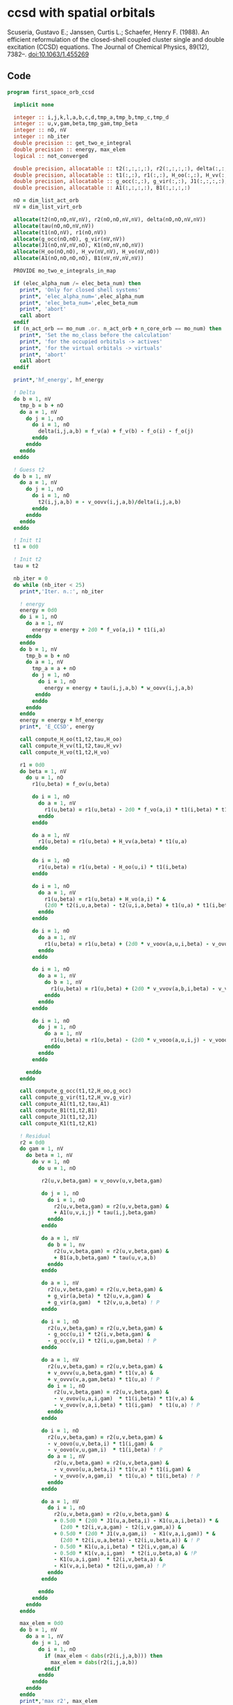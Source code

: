 * ccsd with spatial orbitals

Scuseria, Gustavo E.; Janssen, Curtis L.; Schaefer, Henry
F. (1988). An efficient reformulation of the closed-shell coupled
cluster single and double excitation (CCSD) equations. The Journal of
Chemical Physics, 89(12), 7382–. doi:10.1063/1.455269

** Code

#+BEGIN_SRC f90 :comments org :tangle first_space_orb_ccsd.irp.f
program first_space_orb_ccsd
  
  implicit none

  integer :: i,j,k,l,a,b,c,d,tmp_a,tmp_b,tmp_c,tmp_d
  integer :: u,v,gam,beta,tmp_gam,tmp_beta
  integer :: nO, nV
  integer :: nb_iter
  double precision :: get_two_e_integral
  double precision :: energy, max_elem
  logical :: not_converged

  double precision, allocatable :: t2(:,:,:,:), r2(:,:,:,:), delta(:,:,:,:), tau(:,:,:,:)
  double precision, allocatable :: t1(:,:), r1(:,:), H_oo(:,:), H_vv(:,:), H_vo(:,:)
  double precision, allocatable :: g_occ(:,:), g_vir(:,:), J1(:,:,:,:), K1(:,:,:,:)
  double precision, allocatable :: A1(:,:,:,:), B1(:,:,:,:)
  
  nO = dim_list_act_orb
  nV = dim_list_virt_orb
  
  allocate(t2(nO,nO,nV,nV), r2(nO,nO,nV,nV), delta(nO,nO,nV,nV))
  allocate(tau(nO,nO,nV,nV))
  allocate(t1(nO,nV), r1(nO,nV))
  allocate(g_occ(nO,nO), g_vir(nV,nV))
  allocate(J1(nO,nV,nV,nO), K1(nO,nV,nO,nV))
  allocate(H_oo(nO,nO), H_vv(nV,nV), H_vo(nV,nO))
  allocate(A1(nO,nO,nO,nO), B1(nV,nV,nV,nV))
  
  PROVIDE mo_two_e_integrals_in_map

  if (elec_alpha_num /= elec_beta_num) then
    print*, 'Only for closed shell systems'
    print*, 'elec_alpha_num=',elec_alpha_num
    print*, 'elec_beta_num=',elec_beta_num
    print*, 'abort'
    call abort
  endif
  if (n_act_orb == mo_num .or. n_act_orb + n_core_orb == mo_num) then
    print*, 'Set the mo_class before the calculation'
    print*, 'for the occupied orbitals -> actives'
    print*, 'for the virtual orbitals -> virtuals'
    print*, 'abort'
    call abort
  endif

  print*,'hf_energy', hf_energy

  ! Delta
  do b = 1, nV
    tmp_b = b + nO
    do a = 1, nV
      do j = 1, nO
        do i = 1, nO
          delta(i,j,a,b) = f_v(a) + f_v(b) - f_o(i) - f_o(j)
        enddo
      enddo
    enddo
  enddo

  ! Guess t2
  do b = 1, nV
    do a = 1, nV
      do j = 1, nO
        do i = 1, nO
          t2(i,j,a,b) = - v_oovv(i,j,a,b)/delta(i,j,a,b)
        enddo
      enddo
    enddo
  enddo

  ! Init t1
  t1 = 0d0

  ! Init t2
  tau = t2

  nb_iter = 0
  do while (nb_iter < 25)
    print*,'Iter. n.:', nb_iter
  
    ! energy
    energy = 0d0
    do i = 1, nO
      do a = 1, nV
        energy = energy + 2d0 * f_vo(a,i) * t1(i,a)
      enddo
    enddo
    do b = 1, nV
      tmp_b = b + nO
      do a = 1, nV
        tmp_a = a + nO
        do j = 1, nO
          do i = 1, nO
            energy = energy + tau(i,j,a,b) * w_oovv(i,j,a,b)
         enddo
        enddo
      enddo
    enddo
    energy = energy + hf_energy
    print*, 'E_CCSD', energy

    call compute_H_oo(t1,t2,tau,H_oo)
    call compute_H_vv(t1,t2,tau,H_vv)
    call compute_H_vo(t1,t2,H_vo)

    r1 = 0d0
    do beta = 1, nV
      do u = 1, nO
        r1(u,beta) = f_ov(u,beta)

        do i = 1, nO
          do a = 1, nV
            r1(u,beta) = r1(u,beta) - 2d0 * f_vo(a,i) * t1(i,beta) * t1(u,a)
          enddo
        enddo

        do a = 1, nV
          r1(u,beta) = r1(u,beta) + H_vv(a,beta) * t1(u,a)
        enddo

        do i = 1, nO
          r1(u,beta) = r1(u,beta) - H_oo(u,i) * t1(i,beta)
        enddo

        do i = 1, nO
          do a = 1, nV
            r1(u,beta) = r1(u,beta) + H_vo(a,i) * &
            (2d0 * t2(i,u,a,beta) - t2(u,i,a,beta) + t1(u,a) * t1(i,beta))
          enddo
        enddo

        do i = 1, nO
          do a = 1, nV
            r1(u,beta) = r1(u,beta) + (2d0 * v_voov(a,u,i,beta) - v_ovov(u,a,i,beta)) * t1(i,a)
          enddo
        enddo

        do i = 1, nO
          do a = 1, nV
            do b = 1, nV
              r1(u,beta) = r1(u,beta) + (2d0 * v_vvov(a,b,i,beta) - v_vvov(b,a,i,beta)) * tau(i,u,a,b)  
            enddo
          enddo
        enddo

        do i = 1, nO
          do j = 1, nO
            do a = 1, nV
              r1(u,beta) = r1(u,beta) - (2d0 * v_vooo(a,u,i,j) - v_vooo(a,u,j,i)) * tau(i,j,a,beta) 
            enddo
          enddo
        enddo
        
      enddo
    enddo
    
    call compute_g_occ(t1,t2,H_oo,g_occ)
    call compute_g_vir(t1,t2,H_vv,g_vir)
    call compute_A1(t1,t2,tau,A1)
    call compute_B1(t1,t2,B1)
    call compute_J1(t1,t2,J1)
    call compute_K1(t1,t2,K1)

    ! Residual
    r2 = 0d0
    do gam = 1, nV
      do beta = 1, nV
        do v = 1, nO
          do u = 1, nO

           r2(u,v,beta,gam) = v_oovv(u,v,beta,gam)

           do j = 1, nO
             do i = 1, nO
               r2(u,v,beta,gam) = r2(u,v,beta,gam) &
               + A1(u,v,i,j) * tau(i,j,beta,gam)
             enddo
           enddo

           do a = 1, nV
             do b = 1, nv
               r2(u,v,beta,gam) = r2(u,v,beta,gam) &
               + B1(a,b,beta,gam) * tau(u,v,a,b)
             enddo
           enddo

           do a = 1, nV
             r2(u,v,beta,gam) = r2(u,v,beta,gam) &
             + g_vir(a,beta) * t2(u,v,a,gam) &
             + g_vir(a,gam)  * t2(v,u,a,beta) ! P
           enddo

           do i = 1, nO
             r2(u,v,beta,gam) = r2(u,v,beta,gam) &
             - g_occ(u,i) * t2(i,v,beta,gam) &
             - g_occ(v,i) * t2(i,u,gam,beta) ! P
           enddo

           do a = 1, nV
             r2(u,v,beta,gam) = r2(u,v,beta,gam) &
             + v_ovvv(u,a,beta,gam) * t1(v,a) &
             + v_ovvv(v,a,gam,beta) * t1(u,a) ! P
             do i = 1, nO
               r2(u,v,beta,gam) = r2(u,v,beta,gam) &
               - v_ovov(u,a,i,gam)  * t1(i,beta) * t1(v,a) &
               - v_ovov(v,a,i,beta) * t1(i,gam)  * t1(u,a) ! P
             enddo
           enddo

           do i = 1, nO
             r2(u,v,beta,gam) = r2(u,v,beta,gam) &
             - v_oovo(u,v,beta,i) * t1(i,gam) &
             - v_oovo(v,u,gam,i)  * t1(i,beta) ! P
             do a = 1, nV
               r2(u,v,beta,gam) = r2(u,v,beta,gam) &
               - v_ovvo(u,a,beta,i) * t1(v,a) * t1(i,gam) &
               - v_ovvo(v,a,gam,i)  * t1(u,a) * t1(i,beta) ! P
             enddo
           enddo

           do a = 1, nV
             do i = 1, nO
               r2(u,v,beta,gam) = r2(u,v,beta,gam) &
               + 0.5d0 * (2d0 * J1(u,a,beta,i) - K1(u,a,i,beta)) * &
                 (2d0 * t2(i,v,a,gam) - t2(i,v,gam,a)) &
               + 0.5d0 * (2d0 * J1(v,a,gam,i)  - K1(v,a,i,gam)) * &
                 (2d0 * t2(i,u,a,beta) - t2(i,u,beta,a)) & ! P
               - 0.5d0 * K1(u,a,i,beta) * t2(i,v,gam,a) &
               - 0.5d0 * K1(v,a,i,gam)  * t2(i,u,beta,a) & !P
               - K1(u,a,i,gam)  * t2(i,v,beta,a) &
               - K1(v,a,i,beta) * t2(i,u,gam,a) ! P
             enddo
           enddo

          enddo
        enddo
      enddo
    enddo

    max_elem = 0d0
    do b = 1, nV
      do a = 1, nV
        do j = 1, nO
          do i = 1, nO
            if (max_elem < dabs(r2(i,j,a,b))) then
              max_elem = dabs(r2(i,j,a,b))
            endif
          enddo
        enddo
      enddo
    enddo
    print*,'max r2', max_elem

    max_elem = 0d0
    do a = 1, nV
      do i = 1, nO
        if (max_elem < dabs(r1(i,a))) then
          max_elem = dabs(r1(i,a))
        endif
      enddo
    enddo
    print*,'max r1', max_elem


    ! Update t2
    do b = 1, nV
      do a = 1, nV
        do j = 1, nO
          do i = 1, nO
            t2(i,j,a,b) =  t2(i,j,a,b) - r2(i,j,a,b) / delta(i,j,a,b)
          enddo
        enddo
      enddo
    enddo

    ! Update t1
    do a = 1, nV
      do i = 1, nO
        t1(i,a) = t1(i,a) - r1(i,a) / (f_v(a) - f_o(i))
      enddo
    enddo

    ! Update tau
    do b = 1, nV
      do a = 1, nV
        do j = 1, nO
          do i = 1, nO
            tau(i,j,a,b) =  t2(i,j,a,b) + t1(i,a) * t1(j,b)
          enddo
        enddo
      enddo
    enddo

    nb_iter = nb_iter + 1
  enddo

  print*,''
  print*,'E_CCSD:',energy

  ! CCSD(T)
  double precision, allocatable :: W1(:,:,:,:,:,:)
  double precision, allocatable :: V1(:,:,:,:,:,:)
  double precision :: e_ccsdt

  if (elec_alpha_num + elec_beta_num > 2) then 
    allocate(W1(dim_list_act_orb, dim_list_act_orb, dim_list_act_orb, dim_list_virt_orb, dim_list_virt_orb, dim_list_virt_orb))
    allocate(V1(dim_list_act_orb, dim_list_act_orb, dim_list_act_orb, dim_list_virt_orb, dim_list_virt_orb, dim_list_virt_orb))

    call form_w(t2,W1)
    call form_v(t1,w1,v1)
    call space_ccsd_par_t_energy(t1,t2,W1,V1,e_ccsdt)

    print*,''
    print*,"delta (T):", e_ccsdt
    print*,"E_CCSD(T):", energy + e_ccsdt

    deallocate(v1,w1)
  endif

  deallocate(t1,r1,t2,r2,delta,tau)
  deallocate(g_occ,g_vir,J1,K1,A1,B1,H_oo,H_vv,H_vo)

end
#+END_SRC

#+BEGIN_SRC f90 :comments org :tangle first_space_orb_ccsd.irp.f
subroutine compute_H_oo(t1,t2,tau,H_oo)

  implicit none

  double precision, intent(in)  :: t1(dim_list_act_orb, dim_list_virt_orb)
  double precision, intent(in)  :: t2(dim_list_act_orb, dim_list_act_orb, dim_list_virt_orb, dim_list_virt_orb)
  double precision, intent(in)  :: tau(dim_list_act_orb, dim_list_act_orb, dim_list_virt_orb, dim_list_virt_orb)
  double precision, intent(out) :: H_oo(dim_list_act_orb, dim_list_act_orb)

  integer :: a,tmp_a,k,b,l,c,d,tmp_c,tmp_d,i,j,u
  integer :: nO,nV

  nO = dim_list_act_orb
  nV = dim_list_virt_orb

  H_oo = 0d0

  do i = 1, nO
    do u = 1, nO
      H_oo(u,i) = f_oo(u,i)

      do j = 1, nO
        do a = 1, nV
          do b = 1, nV
            H_oo(u,i) = H_oo(u,i) + (2d0 * v_vvoo(a,b,i,j) - v_vvoo(b,a,i,j)) * tau(u,j,a,b)
          enddo
        enddo
      enddo
      
    enddo
  enddo
  
end
#+END_SRC

#+BEGIN_SRC f90 :comments org :tangle first_space_orb_ccsd.irp.f
subroutine compute_H_vv(t1,t2,tau,H_vv)

  implicit none

  double precision, intent(in)  :: t1(dim_list_act_orb, dim_list_virt_orb)
  double precision, intent(in)  :: t2(dim_list_act_orb, dim_list_act_orb, dim_list_virt_orb, dim_list_virt_orb)
  double precision, intent(in)  :: tau(dim_list_act_orb, dim_list_act_orb, dim_list_virt_orb, dim_list_virt_orb)
  double precision, intent(out) :: H_vv(dim_list_virt_orb, dim_list_virt_orb)

  integer :: a,tmp_a,b,k,l,c,d,tmp_c,tmp_d,i,j,u, beta
  integer :: nO,nV

  nO = dim_list_act_orb
  nV = dim_list_virt_orb

  H_vv = 0d0

  do beta = 1, nV
    do a = 1, nV
      H_vv(a,beta) = f_vv(a,beta)

      do j = 1, nO
        do i = 1, nO
          do b = 1, nV
            H_vv(a,beta) = H_vv(a,beta) - (2d0 * v_vvoo(a,b,i,j) - v_vvoo(a,b,j,i)) * tau(i,j,beta,b)
          enddo
        enddo
      enddo
      
    enddo
  enddo
  
end
#+END_SRC

#+BEGIN_SRC f90 :comments org :tangle first_space_orb_ccsd.irp.f
subroutine compute_H_vo(t1,t2,H_vo)

  implicit none

  double precision, intent(in)  :: t1(dim_list_act_orb, dim_list_virt_orb)
  double precision, intent(in)  :: t2(dim_list_act_orb, dim_list_act_orb, dim_list_virt_orb, dim_list_virt_orb)
  double precision, intent(out) :: H_vo(dim_list_virt_orb, dim_list_act_orb)

  integer :: a,tmp_a,b,k,l,c,d,tmp_c,tmp_d,i,j,u, beta
  integer :: nO,nV

  nO = dim_list_act_orb
  nV = dim_list_virt_orb

  H_vo = 0d0

  do i = 1, nO
    do a = 1, nV
      H_vo(a,i) = f_vo(a,i)

      do j = 1, nO
        do b = 1, nV
          H_vo(a,i) = H_vo(a,i) + (2d0 * v_vvoo(a,b,i,j) - v_vvoo(b,a,i,j)) * t1(j,b)
        enddo
      enddo
      
    enddo
  enddo
  
end
#+END_SRC

#+BEGIN_SRC f90 :comments org :tangle first_space_orb_ccsd.irp.f
subroutine compute_A1(t1,t2,tau,A1)

  implicit none

  double precision, intent(in)  :: t1(dim_list_act_orb, dim_list_virt_orb)
  double precision, intent(in)  :: t2(dim_list_act_orb, dim_list_act_orb, dim_list_virt_orb, dim_list_virt_orb)
  double precision, intent(in)  :: tau(dim_list_act_orb, dim_list_act_orb, dim_list_virt_orb, dim_list_virt_orb)
  double precision, intent(out) :: A1(dim_list_act_orb, dim_list_act_orb, dim_list_act_orb, dim_list_act_orb)

  integer :: a,tmp_a,b,k,l,c,d,tmp_c,tmp_d,i,j,u,v, beta
  integer :: nO,nV

  nO = dim_list_act_orb
  nV = dim_list_virt_orb

  A1 = 0d0

  do j = 1, nO
    do i = 1, nO
      do v = 1, nO
        do u = 1, nO
          A1(u,v,i,j) = v_oooo(u,v,i,j)

          do a = 1, nV
            A1(u,v,i,j) = A1(u,v,i,j) &
            + v_ovoo(u,a,i,j) * t1(v,a) &
            + v_vooo(a,v,i,j) * t1(u,a)
            
            do b = 1, nV
              A1(u,v,i,j) = A1(u,v,i,j) + v_vvoo(a,b,i,j) * tau(u,v,a,b)
            enddo  
          enddo
          
        enddo
      enddo
    enddo
  enddo
  
end
#+END_SRC

#+BEGIN_SRC f90 :comments org :tangle first_space_orb_ccsd.irp.f
subroutine compute_B1(t1,t2,B1)

  implicit none

  double precision, intent(in)  :: t1(dim_list_act_orb, dim_list_virt_orb)
  double precision, intent(in)  :: t2(dim_list_act_orb, dim_list_act_orb, dim_list_virt_orb, dim_list_virt_orb)
  double precision, intent(out) :: B1(dim_list_virt_orb, dim_list_virt_orb, dim_list_virt_orb, dim_list_virt_orb)

  integer :: a,tmp_a,b,k,l,c,d,tmp_c,tmp_d,i,j,u,v, beta, gam
  integer :: nO,nV

  nO = dim_list_act_orb
  nV = dim_list_virt_orb

  B1 = 0d0

  do gam = 1, nV
    do beta = 1, nV
      do b = 1, nV
        do a = 1, nV
          B1(a,b,beta,gam) = v_vvvv(a,b,beta,gam) 

          do i = 1, nO
            B1(a,b,beta,gam) = B1(a,b,beta,gam) &
            - v_vvvo(a,b,beta,i) * t1(i,gam) &
            - v_vvov(a,b,i,gam) * t1(i,beta)
          enddo
          
        enddo
      enddo
    enddo
  enddo
  
end
#+END_SRC

#+BEGIN_SRC f90 :comments org :tangle first_space_orb_ccsd.irp.f
subroutine compute_g_occ(t1,t2,H_oo,g_occ)

  implicit none

  double precision, intent(in)  :: t1(dim_list_act_orb, dim_list_virt_orb), H_oo(dim_list_act_orb, dim_list_act_orb)
  double precision, intent(in)  :: t2(dim_list_act_orb, dim_list_act_orb, dim_list_virt_orb, dim_list_virt_orb)
  double precision, intent(out) :: g_occ(dim_list_act_orb, dim_list_act_orb)

  integer :: a,tmp_a,b,k,l,c,d,tmp_c,tmp_d,i,j,u,v, beta, gam
  integer :: nO,nV

  nO = dim_list_act_orb
  nV = dim_list_virt_orb

  g_occ = 0d0

  do i = 1, nO
    do u = 1, nO
      g_occ(u,i) = H_oo(u,i)
      
      do a = 1, nV
        g_occ(u,i) = g_occ(u,i) + f_vo(a,i) * t1(u,a)
        
        do j = 1, nO
          g_occ(u,i) = g_occ(u,i) + (2d0 * v_ovoo(u,a,i,j) - v_ovoo(u,a,j,i)) * t1(j,a)
        enddo
           
      enddo
    enddo
  enddo
  
end
#+END_SRC

#+BEGIN_SRC f90 :comments org :tangle first_space_orb_ccsd.irp.f
subroutine compute_g_vir(t1,t2,H_vv,g_vir)

  implicit none

  double precision, intent(in)  :: t1(dim_list_act_orb, dim_list_virt_orb), H_vv(dim_list_virt_orb, dim_list_virt_orb)
  double precision, intent(in)  :: t2(dim_list_act_orb, dim_list_act_orb, dim_list_virt_orb, dim_list_virt_orb)
  double precision, intent(out) :: g_vir(dim_list_virt_orb, dim_list_virt_orb)

  integer :: a,tmp_a,b,k,l,c,d,tmp_c,tmp_d,i,j,u,v, beta, gam
  integer :: nO,nV

  nO = dim_list_act_orb
  nV = dim_list_virt_orb

  g_vir = 0d0

  do beta = 1, nV
    do a = 1, nV
      g_vir(a,beta) = H_vv(a,beta)
      
      do i = 1, nO
        g_vir(a,beta) = g_vir(a,beta) - f_vo(a,i) * t1(i,beta)
        
        do b = 1, nV
          g_vir(a,beta) = g_vir(a,beta) + (2d0 * v_vvvo(a,b,beta,i) - v_vvvo(b,a,beta,i)) * t1(i,b)
        enddo
           
      enddo
    enddo
  enddo
  
end
#+END_SRC

#+BEGIN_SRC f90 :comments org :tangle first_space_orb_ccsd.irp.f
subroutine compute_J1(t1,t2,J1)

  implicit none

  double precision, intent(in)  :: t1(dim_list_act_orb, dim_list_virt_orb)
  double precision, intent(in)  :: t2(dim_list_act_orb, dim_list_act_orb, dim_list_virt_orb, dim_list_virt_orb)
  double precision, intent(out) :: J1(dim_list_act_orb, dim_list_virt_orb, dim_list_virt_orb, dim_list_act_orb)

  integer :: a,tmp_a,b,k,l,c,d,tmp_c,tmp_d,i,j,u,v, beta, gam
  integer :: nO,nV

  nO = dim_list_act_orb
  nV = dim_list_virt_orb

  J1 = 0d0

  do i = 1, nO
    do beta = 1, nV
      do a = 1, nV
        do u = 1, nO
          J1(u,a,beta,i) = v_ovvo(u,a,beta,i)

          do j = 1, nO
            J1(u,a,beta,i) = J1(u,a,beta,i) &
            - v_ovoo(u,a,j,i) * t1(j,beta)
          enddo

          do b = 1, nV
            J1(u,a,beta,i) = J1(u,a,beta,i) &
            + v_vvvo(b,a,beta,i) * t1(u,b)    
          enddo

          do j = 1, nO
            do b = 1, nV
             J1(u,a,beta,i) = J1(u,a,beta,i) &
             - v_vvoo(a,b,i,j) * (0.5d0 * t2(u,j,b,beta) + t1(u,b) * t1(j,beta)) &
             + 0.5d0 * (2d0 * v_vvoo(a,b,i,j) - v_vvoo(b,a,i,j)) * t2(u,j,beta,b)
            enddo
          enddo
          
        enddo
      enddo
    enddo
  enddo
  
end
#+END_SRC

#+BEGIN_SRC f90 :comments org :tangle first_space_orb_ccsd.irp.f
subroutine compute_K1(t1,t2,K1)

  implicit none

  double precision, intent(in)  :: t1(dim_list_act_orb, dim_list_virt_orb)
  double precision, intent(in)  :: t2(dim_list_act_orb, dim_list_act_orb, dim_list_virt_orb, dim_list_virt_orb)
  double precision, intent(out) :: K1(dim_list_act_orb, dim_list_virt_orb, dim_list_act_orb, dim_list_virt_orb)

  integer :: a,tmp_a,b,k,l,c,d,tmp_c,tmp_d,i,j,u,v, beta, gam
  integer :: nO,nV

  nO = dim_list_act_orb
  nV = dim_list_virt_orb

  K1 = 0d0

  do beta = 1, nV
    do i = 1, nO
      do a = 1, nV
        do u = 1, nO
          K1(u,a,i,beta) = v_ovov(u,a,i,beta)

          do j = 1, nO
            K1(u,a,i,beta) = K1(u,a,i,beta) &
            - v_ovoo(u,a,i,j) * t1(j,beta)
          enddo

          do b = 1, nV
            K1(u,a,i,beta) = K1(u,a,i,beta) &
            + v_vvov(b,a,i,beta) * t1(u,b)    
          enddo

          do j = 1, nO
            do b = 1, nV
             K1(u,a,i,beta) = K1(u,a,i,beta) &
             - v_vvoo(b,a,i,j) * (0.5d0 * t2(u,j,b,beta) + t1(u,b) * t1(j,beta))
            enddo
          enddo
          
        enddo
      enddo
    enddo
  enddo
  
end
#+END_SRC

#+BEGIN_SRC f90 :comments org :tangle first_space_orb_ccsd.irp.f
subroutine space_ccsd_par_t_energy(t1,t2,W,V,energy)

  implicit none

  double precision, intent(in) :: t1(dim_list_act_orb, dim_list_virt_orb)
  double precision, intent(in) :: t2(dim_list_act_orb, dim_list_act_orb, dim_list_virt_orb, dim_list_virt_orb)
  double precision, intent(in) :: W(dim_list_act_orb, dim_list_act_orb, dim_list_act_orb, dim_list_virt_orb, dim_list_virt_orb, dim_list_virt_orb)
  double precision, intent(in) :: V(dim_list_act_orb, dim_list_act_orb, dim_list_act_orb, dim_list_virt_orb, dim_list_virt_orb, dim_list_virt_orb)
  double precision, intent(out) :: energy

  integer :: i,j,k,a,b,c
  integer :: nO, nV

  nO = dim_list_act_orb
  nV = dim_list_virt_orb
  
  energy = 0d0
  do i = 1, nO
    do j = 1, nO
      do k = 1, nO
        do c = 1, nV
          do b = 1, nV
            do a = 1, nV
              energy = energy + (4d0 * W(i,j,k,a,b,c) + W(i,j,k,b,c,a) + W(i,j,k,c,a,b)) * (V(i,j,k,a,b,c) - V(i,j,k,c,b,a)) / (f_o(i) + f_o(j) + f_o(k) - f_v(a) - f_v(b) - f_v(c))  !delta_ooovvv(i,j,k,a,b,c)
            enddo
          enddo
        enddo
      enddo
    enddo
  enddo
  
  energy = energy / 3d0
  print*,"(T)", energy
end
#+END_SRC

#+BEGIN_SRC f90 :comments org :tangle first_space_orb_ccsd.irp.f
subroutine form_w(t2,W)

  implicit none

  double precision, intent(in) :: t2(dim_list_act_orb, dim_list_act_orb, dim_list_virt_orb, dim_list_virt_orb)
  double precision, intent(out) :: W(dim_list_act_orb, dim_list_act_orb, dim_list_act_orb, dim_list_virt_orb, dim_list_virt_orb, dim_list_virt_orb)
  
  integer :: i,j,k,l,a,b,c,d
  integer :: nO, nV

  nO = dim_list_act_orb
  nV = dim_list_virt_orb

  W = 0d0
  do i = 1, nO
    do j = 1, nO
      do k = 1, nO
        do c = 1, nV
          do b = 1, nV
            do a = 1, nV

              do d = 1, nV
                W(i,j,k,a,b,c) = W(i,j,k,a,b,c) &
                ! chem (bd|ai)
                ! phys <ba|di>
                + v_vvvo(b,a,d,i) * t2(k,j,c,d) &
                + v_vvvo(c,a,d,i) * t2(j,k,b,d) & ! bc kj
                + v_vvvo(a,c,d,k) * t2(j,i,b,d) & ! prev ac ik
                + v_vvvo(b,c,d,k) * t2(i,j,a,d) & ! prev ab ij
                + v_vvvo(c,b,d,j) * t2(i,k,a,d) & ! prev bc kj
                + v_vvvo(a,b,d,j) * t2(k,i,c,d) ! prev ac ik
              enddo

              do l = 1, nO
                W(i,j,k,a,b,c) = W(i,j,k,a,b,c) &
                ! chem (ck|jl)
                ! phys <cj|kl>
                - v_vooo(c,j,k,l) * t2(i,l,a,b) &
                - v_vooo(b,k,j,l) * t2(i,l,a,c) & ! bc kj
                - v_vooo(b,i,j,l) * t2(k,l,c,a) & ! prev ac ik
                - v_vooo(a,j,i,l) * t2(k,l,c,b) & ! prev ab ij
                - v_vooo(a,k,i,l) * t2(j,l,b,c) & ! prev bc kj
                - v_vooo(c,i,k,l) * t2(j,l,b,a) ! prev ac ik
              enddo

            enddo
          enddo
        enddo
      enddo
    enddo
  enddo

end
#+END_SRC

#+BEGIN_SRC f90 :comments org :tangle first_space_orb_ccsd.irp.f
subroutine form_v(t1,w,v)

implicit none

  double precision, intent(in) :: t1(dim_list_act_orb, dim_list_virt_orb)
  double precision, intent(in) :: W(dim_list_act_orb, dim_list_act_orb, dim_list_act_orb, dim_list_virt_orb, dim_list_virt_orb, dim_list_virt_orb)
  double precision, intent(out) :: V(dim_list_act_orb, dim_list_act_orb, dim_list_act_orb, dim_list_virt_orb, dim_list_virt_orb, dim_list_virt_orb)

  integer :: i,j,k,a,b,c
  integer :: nO, nV

  nO = dim_list_act_orb
  nV = dim_list_virt_orb

  V = 0d0
  do i = 1, nO
    do j = 1, nO
      do k = 1, nO
        do c = 1, nV
          do b = 1, nV
            do a = 1, nV
              V(i,j,k,a,b,c) = V(i,j,k,a,b,c) + W(i,j,k,a,b,c) &
              + v_vvoo(b,c,j,k) * t1(i,a) &
              + v_vvoo(a,c,i,k) * t1(j,b) &
              + v_vvoo(a,b,i,j) * t1(k,c)
            enddo
          enddo
        enddo
      enddo
    enddo
  enddo

end
#+END_SRC
